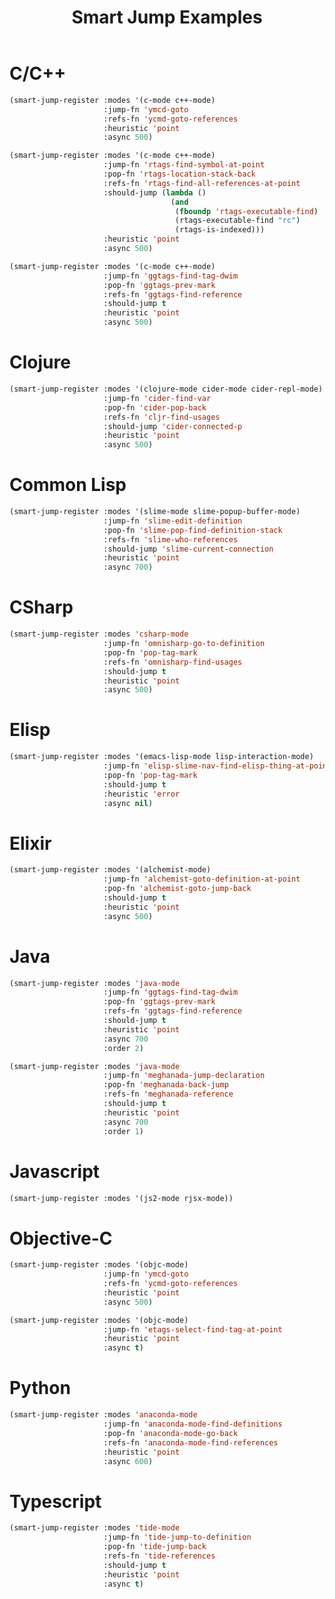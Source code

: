 #+TITLE: Smart Jump Examples

* C/C++
  #+begin_src emacs-lisp :tangle yes
    (smart-jump-register :modes '(c-mode c++-mode)
                         :jump-fn 'ymcd-goto
                         :refs-fn 'ycmd-goto-references
                         :heuristic 'point
                         :async 500)

    (smart-jump-register :modes '(c-mode c++-mode)
                         :jump-fn 'rtags-find-symbol-at-point
                         :pop-fn 'rtags-location-stack-back
                         :refs-fn 'rtags-find-all-references-at-point
                         :should-jump (lambda ()
                                        (and
                                         (fboundp 'rtags-executable-find)
                                         (rtags-executable-find "rc")
                                         (rtags-is-indexed)))
                         :heuristic 'point
                         :async 500)

    (smart-jump-register :modes '(c-mode c++-mode)
                         :jump-fn 'ggtags-find-tag-dwim
                         :pop-fn 'ggtags-prev-mark
                         :refs-fn 'ggtags-find-reference
                         :should-jump t
                         :heuristic 'point
                         :async 500)
  #+end_src
* Clojure
  #+begin_src emacs-lisp :tangle yes
  (smart-jump-register :modes '(clojure-mode cider-mode cider-repl-mode)
                       :jump-fn 'cider-find-var
                       :pop-fn 'cider-pop-back
                       :refs-fn 'cljr-find-usages
                       :should-jump 'cider-connected-p
                       :heuristic 'point
                       :async 500)
  #+end_src
* Common Lisp
  #+begin_src emacs-lisp :tangle yes
  (smart-jump-register :modes '(slime-mode slime-popup-buffer-mode)
                       :jump-fn 'slime-edit-definition
                       :pop-fn 'slime-pop-find-definition-stack
                       :refs-fn 'slime-who-references
                       :should-jump 'slime-current-connection
                       :heuristic 'point
                       :async 700)
  #+end_src
* CSharp
  #+begin_src emacs-lisp :tangle yes
    (smart-jump-register :modes 'csharp-mode
                         :jump-fn 'omnisharp-go-to-definition
                         :pop-fn 'pop-tag-mark
                         :refs-fn 'omnisharp-find-usages
                         :should-jump t
                         :heuristic 'point
                         :async 500)
  #+end_src
* Elisp
  #+begin_src emacs-lisp :tangle yes
    (smart-jump-register :modes '(emacs-lisp-mode lisp-interaction-mode)
                         :jump-fn 'elisp-slime-nav-find-elisp-thing-at-point
                         :pop-fn 'pop-tag-mark
                         :should-jump t
                         :heuristic 'error
                         :async nil)
  #+end_src

* Elixir
  #+begin_src emacs-lisp :tangle yes
    (smart-jump-register :modes '(alchemist-mode)
                         :jump-fn 'alchemist-goto-definition-at-point
                         :pop-fn 'alchemist-goto-jump-back
                         :should-jump t
                         :heuristic 'point
                         :async 500)
  #+end_src

* Java
  #+begin_src emacs-lisp :tangle yes
    (smart-jump-register :modes 'java-mode
                         :jump-fn 'ggtags-find-tag-dwim
                         :pop-fn 'ggtags-prev-mark
                         :refs-fn 'ggtags-find-reference
                         :should-jump t
                         :heuristic 'point
                         :async 700
                         :order 2)

    (smart-jump-register :modes 'java-mode
                         :jump-fn 'meghanada-jump-declaration
                         :pop-fn 'meghanada-back-jump
                         :refs-fn 'meghanada-reference
                         :should-jump t
                         :heuristic 'point
                         :async 700
                         :order 1)
  #+end_src
* Javascript
  #+begin_src emacs-lisp :tangle yes
    (smart-jump-register :modes '(js2-mode rjsx-mode))
  #+end_src

* Objective-C
  #+begin_src emacs-lisp :tangle yes
    (smart-jump-register :modes '(objc-mode)
                         :jump-fn 'ymcd-goto
                         :refs-fn 'ycmd-goto-references
                         :heuristic 'point
                         :async 500)

    (smart-jump-register :modes '(objc-mode)
                         :jump-fn 'etags-select-find-tag-at-point
                         :heuristic 'point
                         :async t)

  #+end_src
* Python
  #+begin_src emacs-lisp :tangle yes
  (smart-jump-register :modes 'anaconda-mode
                       :jump-fn 'anaconda-mode-find-definitions
                       :pop-fn 'anaconda-mode-go-back
                       :refs-fn 'anaconda-mode-find-references
                       :heuristic 'point
                       :async 600)
  #+end_src
* Typescript
  #+begin_src emacs-lisp :tangle yes
    (smart-jump-register :modes 'tide-mode
                         :jump-fn 'tide-jump-to-definition
                         :pop-fn 'tide-jump-back
                         :refs-fn 'tide-references
                         :should-jump t
                         :heuristic 'point
                         :async t)
  #+end_src
